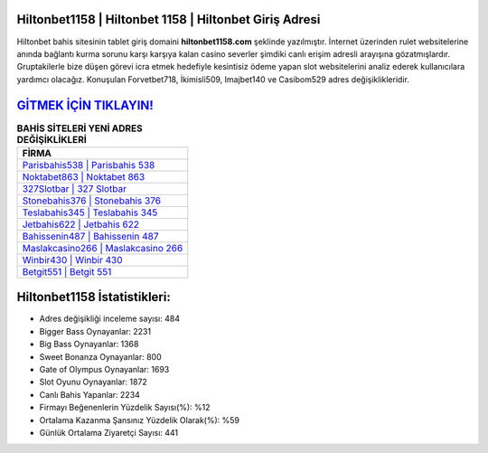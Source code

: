 ﻿Hiltonbet1158 | Hiltonbet 1158 | Hiltonbet Giriş Adresi
===================================

.. image:: images/hiltonbet-giris.jpg
   :width: 600
   
Hiltonbet bahis sitesinin tablet giriş domaini **hiltonbet1158.com** şeklinde yazılmıştır. İnternet üzerinden rulet websitelerine anında bağlantı kurma sorunu karşı karşıya kalan casino severler şimdiki canlı erişim adresli arayışına gözatmışlardır. Gruptakilerle bize düşen görevi icra etmek hedefiyle kesintisiz ödeme yapan slot websitelerini analiz ederek kullanıcılara yardımcı olacağız. Konuşulan Forvetbet718, İkimisli509, Imajbet140 ve Casibom529 adres değişiklikleridir.

`GİTMEK İÇİN TIKLAYIN! <https://cutt.ly/QwVVg2Vk>`_
==============

.. list-table:: **BAHİS SİTELERİ YENİ ADRES DEĞİŞİKLİKLERİ**
   :widths: 100
   :header-rows: 1

   * - FİRMA
   * - `Parisbahis538 | Parisbahis 538 <parisbahis538-parisbahis-538-parisbahis-giris-adresi.html>`_
   * - `Noktabet863 | Noktabet 863 <noktabet863-noktabet-863-noktabet-giris-adresi.html>`_
   * - `327Slotbar | 327 Slotbar <327slotbar-327-slotbar-slotbar-giris-adresi.html>`_	 
   * - `Stonebahis376 | Stonebahis 376 <stonebahis376-stonebahis-376-stonebahis-giris-adresi.html>`_	 
   * - `Teslabahis345 | Teslabahis 345 <teslabahis345-teslabahis-345-teslabahis-giris-adresi.html>`_ 
   * - `Jetbahis622 | Jetbahis 622 <jetbahis622-jetbahis-622-jetbahis-giris-adresi.html>`_
   * - `Bahissenin487 | Bahissenin 487 <bahissenin487-bahissenin-487-bahissenin-giris-adresi.html>`_	 
   * - `Maslakcasino266 | Maslakcasino 266 <maslakcasino266-maslakcasino-266-maslakcasino-giris-adresi.html>`_
   * - `Winbir430 | Winbir 430 <winbir430-winbir-430-winbir-giris-adresi.html>`_
   * - `Betgit551 | Betgit 551 <betgit551-betgit-551-betgit-giris-adresi.html>`_
	 
Hiltonbet1158 İstatistikleri:
===================================	 
* Adres değişikliği inceleme sayısı: 484
* Bigger Bass Oynayanlar: 2231
* Big Bass Oynayanlar: 1368
* Sweet Bonanza Oynayanlar: 800
* Gate of Olympus Oynayanlar: 1693
* Slot Oyunu Oynayanlar: 1872
* Canlı Bahis Yapanlar: 2234
* Firmayı Beğenenlerin Yüzdelik Sayısı(%): %12
* Ortalama Kazanma Şansınız Yüzdelik Olarak(%): %59
* Günlük Ortalama Ziyaretçi Sayısı: 441
